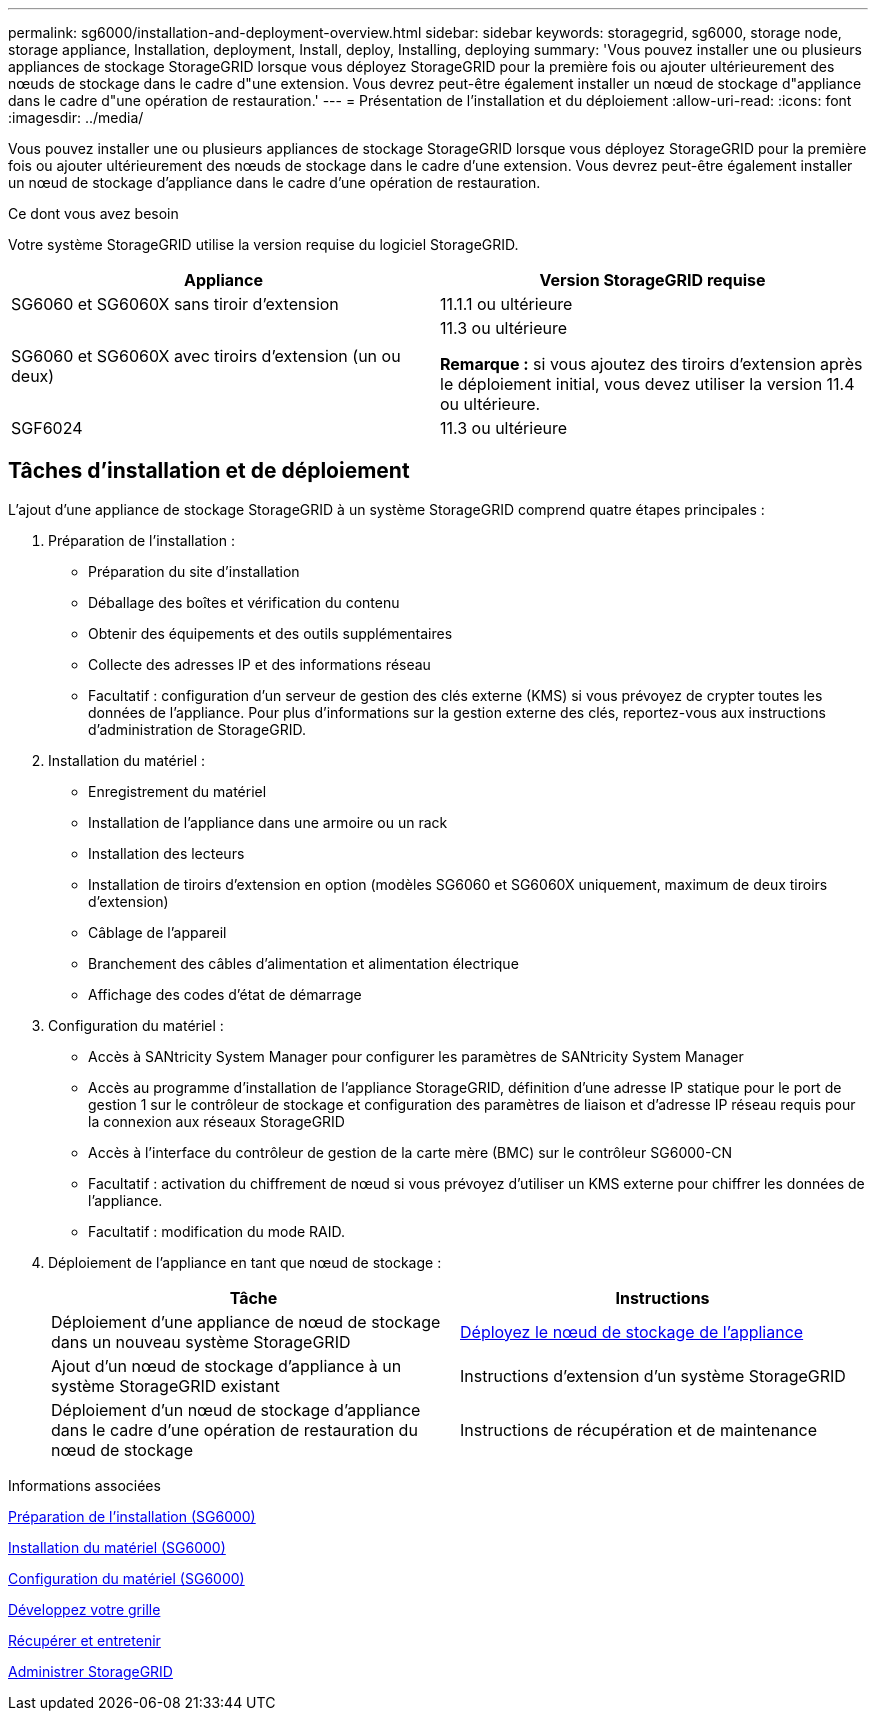 ---
permalink: sg6000/installation-and-deployment-overview.html 
sidebar: sidebar 
keywords: storagegrid, sg6000, storage node, storage appliance, Installation, deployment, Install, deploy, Installing, deploying 
summary: 'Vous pouvez installer une ou plusieurs appliances de stockage StorageGRID lorsque vous déployez StorageGRID pour la première fois ou ajouter ultérieurement des nœuds de stockage dans le cadre d"une extension. Vous devrez peut-être également installer un nœud de stockage d"appliance dans le cadre d"une opération de restauration.' 
---
= Présentation de l'installation et du déploiement
:allow-uri-read: 
:icons: font
:imagesdir: ../media/


[role="lead"]
Vous pouvez installer une ou plusieurs appliances de stockage StorageGRID lorsque vous déployez StorageGRID pour la première fois ou ajouter ultérieurement des nœuds de stockage dans le cadre d'une extension. Vous devrez peut-être également installer un nœud de stockage d'appliance dans le cadre d'une opération de restauration.

.Ce dont vous avez besoin
Votre système StorageGRID utilise la version requise du logiciel StorageGRID.

|===
| Appliance | Version StorageGRID requise 


 a| 
SG6060 et SG6060X sans tiroir d'extension
 a| 
11.1.1 ou ultérieure



 a| 
SG6060 et SG6060X avec tiroirs d'extension (un ou deux)
 a| 
11.3 ou ultérieure

*Remarque :* si vous ajoutez des tiroirs d'extension après le déploiement initial, vous devez utiliser la version 11.4 ou ultérieure.



 a| 
SGF6024
 a| 
11.3 ou ultérieure

|===


== Tâches d'installation et de déploiement

L'ajout d'une appliance de stockage StorageGRID à un système StorageGRID comprend quatre étapes principales :

. Préparation de l'installation :
+
** Préparation du site d'installation
** Déballage des boîtes et vérification du contenu
** Obtenir des équipements et des outils supplémentaires
** Collecte des adresses IP et des informations réseau
** Facultatif : configuration d'un serveur de gestion des clés externe (KMS) si vous prévoyez de crypter toutes les données de l'appliance. Pour plus d'informations sur la gestion externe des clés, reportez-vous aux instructions d'administration de StorageGRID.


. Installation du matériel :
+
** Enregistrement du matériel
** Installation de l'appliance dans une armoire ou un rack
** Installation des lecteurs
** Installation de tiroirs d'extension en option (modèles SG6060 et SG6060X uniquement, maximum de deux tiroirs d'extension)
** Câblage de l'appareil
** Branchement des câbles d'alimentation et alimentation électrique
** Affichage des codes d'état de démarrage


. Configuration du matériel :
+
** Accès à SANtricity System Manager pour configurer les paramètres de SANtricity System Manager
** Accès au programme d'installation de l'appliance StorageGRID, définition d'une adresse IP statique pour le port de gestion 1 sur le contrôleur de stockage et configuration des paramètres de liaison et d'adresse IP réseau requis pour la connexion aux réseaux StorageGRID
** Accès à l'interface du contrôleur de gestion de la carte mère (BMC) sur le contrôleur SG6000-CN
** Facultatif : activation du chiffrement de nœud si vous prévoyez d'utiliser un KMS externe pour chiffrer les données de l'appliance.
** Facultatif : modification du mode RAID.


. Déploiement de l'appliance en tant que nœud de stockage :
+
|===
| Tâche | Instructions 


 a| 
Déploiement d'une appliance de nœud de stockage dans un nouveau système StorageGRID
 a| 
xref:deploying-appliance-storage-node.adoc[Déployez le nœud de stockage de l'appliance]



 a| 
Ajout d'un nœud de stockage d'appliance à un système StorageGRID existant
 a| 
Instructions d'extension d'un système StorageGRID



 a| 
Déploiement d'un nœud de stockage d'appliance dans le cadre d'une opération de restauration du nœud de stockage
 a| 
Instructions de récupération et de maintenance

|===


.Informations associées
xref:preparing-for-installation.adoc[Préparation de l'installation (SG6000)]

xref:installing-hardware.adoc[Installation du matériel (SG6000)]

xref:configuring-hardware.adoc[Configuration du matériel (SG6000)]

xref:../expand/index.adoc[Développez votre grille]

xref:../maintain/index.adoc[Récupérer et entretenir]

xref:../admin/index.adoc[Administrer StorageGRID]
